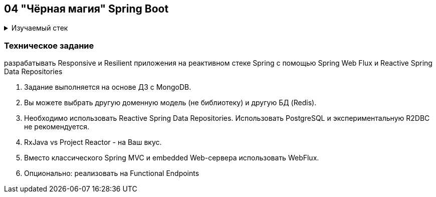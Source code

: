 == 04 "Чёрная магия" Spring Boot

+++ <details><summary> +++
Изучаемый стек
+++ </summary><div> +++

- Spring Boot 2
- Spring data MongoDB
- Spring WebFlux

- Libraries:

    lombok        code generator

+++ </div></details> +++

=== Техническое задание

разрабатывать Responsive и Resilient приложения на реактивном стеке Spring c помощью Spring Web Flux и Reactive Spring Data Repositories

1. Задание выполняется на основе ДЗ с MongoDB.
2. Вы можете выбрать другую доменную модель (не библиотеку) и другую БД (Redis).
3. Необходимо использовать Reactive Spring Data Repositories. Использовать PostgreSQL и экспериментальную R2DBC не рекомендуется.
4. RxJava vs Project Reactor - на Ваш вкус.
5. Вместо классического Spring MVC и embedded Web-сервера использовать WebFlux.
6. Опционально: реализовать на Functional Endpoints